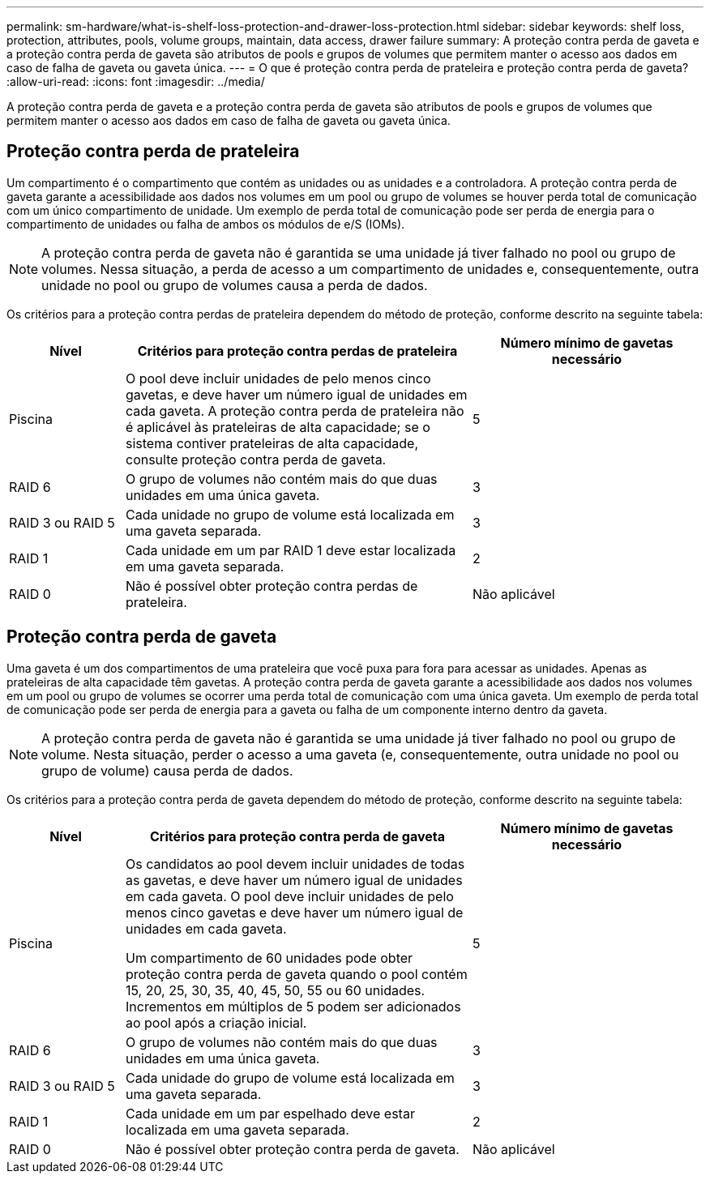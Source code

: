---
permalink: sm-hardware/what-is-shelf-loss-protection-and-drawer-loss-protection.html 
sidebar: sidebar 
keywords: shelf loss, protection, attributes, pools, volume groups, maintain, data access, drawer failure 
summary: A proteção contra perda de gaveta e a proteção contra perda de gaveta são atributos de pools e grupos de volumes que permitem manter o acesso aos dados em caso de falha de gaveta ou gaveta única. 
---
= O que é proteção contra perda de prateleira e proteção contra perda de gaveta?
:allow-uri-read: 
:icons: font
:imagesdir: ../media/


[role="lead"]
A proteção contra perda de gaveta e a proteção contra perda de gaveta são atributos de pools e grupos de volumes que permitem manter o acesso aos dados em caso de falha de gaveta ou gaveta única.



== Proteção contra perda de prateleira

Um compartimento é o compartimento que contém as unidades ou as unidades e a controladora. A proteção contra perda de gaveta garante a acessibilidade aos dados nos volumes em um pool ou grupo de volumes se houver perda total de comunicação com um único compartimento de unidade. Um exemplo de perda total de comunicação pode ser perda de energia para o compartimento de unidades ou falha de ambos os módulos de e/S (IOMs).

[NOTE]
====
A proteção contra perda de gaveta não é garantida se uma unidade já tiver falhado no pool ou grupo de volumes. Nessa situação, a perda de acesso a um compartimento de unidades e, consequentemente, outra unidade no pool ou grupo de volumes causa a perda de dados.

====
Os critérios para a proteção contra perdas de prateleira dependem do método de proteção, conforme descrito na seguinte tabela:

[cols="1a,3a,2a"]
|===
| Nível | Critérios para proteção contra perdas de prateleira | Número mínimo de gavetas necessário 


 a| 
Piscina
 a| 
O pool deve incluir unidades de pelo menos cinco gavetas, e deve haver um número igual de unidades em cada gaveta. A proteção contra perda de prateleira não é aplicável às prateleiras de alta capacidade; se o sistema contiver prateleiras de alta capacidade, consulte proteção contra perda de gaveta.
 a| 
5



 a| 
RAID 6
 a| 
O grupo de volumes não contém mais do que duas unidades em uma única gaveta.
 a| 
3



 a| 
RAID 3 ou RAID 5
 a| 
Cada unidade no grupo de volume está localizada em uma gaveta separada.
 a| 
3



 a| 
RAID 1
 a| 
Cada unidade em um par RAID 1 deve estar localizada em uma gaveta separada.
 a| 
2



 a| 
RAID 0
 a| 
Não é possível obter proteção contra perdas de prateleira.
 a| 
Não aplicável

|===


== Proteção contra perda de gaveta

Uma gaveta é um dos compartimentos de uma prateleira que você puxa para fora para acessar as unidades. Apenas as prateleiras de alta capacidade têm gavetas. A proteção contra perda de gaveta garante a acessibilidade aos dados nos volumes em um pool ou grupo de volumes se ocorrer uma perda total de comunicação com uma única gaveta. Um exemplo de perda total de comunicação pode ser perda de energia para a gaveta ou falha de um componente interno dentro da gaveta.

[NOTE]
====
A proteção contra perda de gaveta não é garantida se uma unidade já tiver falhado no pool ou grupo de volume. Nesta situação, perder o acesso a uma gaveta (e, consequentemente, outra unidade no pool ou grupo de volume) causa perda de dados.

====
Os critérios para a proteção contra perda de gaveta dependem do método de proteção, conforme descrito na seguinte tabela:

[cols="1a,3a,2a"]
|===
| Nível | Critérios para proteção contra perda de gaveta | Número mínimo de gavetas necessário 


 a| 
Piscina
 a| 
Os candidatos ao pool devem incluir unidades de todas as gavetas, e deve haver um número igual de unidades em cada gaveta. O pool deve incluir unidades de pelo menos cinco gavetas e deve haver um número igual de unidades em cada gaveta.

Um compartimento de 60 unidades pode obter proteção contra perda de gaveta quando o pool contém 15, 20, 25, 30, 35, 40, 45, 50, 55 ou 60 unidades. Incrementos em múltiplos de 5 podem ser adicionados ao pool após a criação inicial.
 a| 
5



 a| 
RAID 6
 a| 
O grupo de volumes não contém mais do que duas unidades em uma única gaveta.
 a| 
3



 a| 
RAID 3 ou RAID 5
 a| 
Cada unidade do grupo de volume está localizada em uma gaveta separada.
 a| 
3



 a| 
RAID 1
 a| 
Cada unidade em um par espelhado deve estar localizada em uma gaveta separada.
 a| 
2



 a| 
RAID 0
 a| 
Não é possível obter proteção contra perda de gaveta.
 a| 
Não aplicável

|===